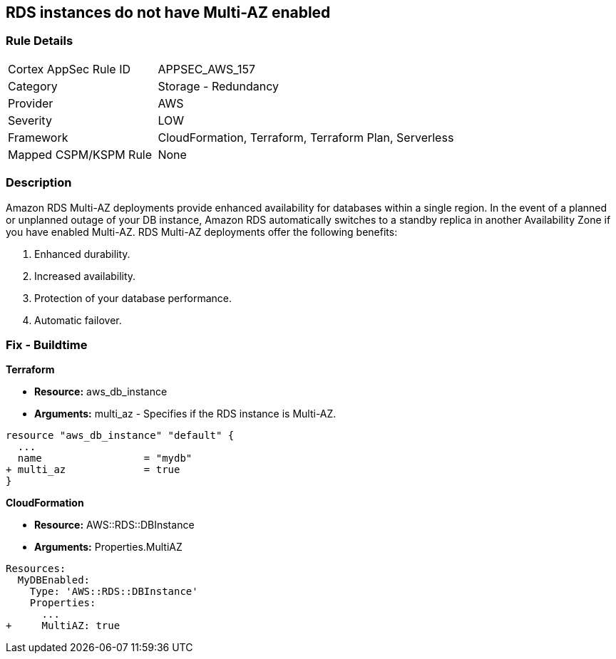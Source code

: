 == RDS instances do not have Multi-AZ enabled


=== Rule Details

[cols="1,2"]
|===
|Cortex AppSec Rule ID |APPSEC_AWS_157
|Category |Storage - Redundancy
|Provider |AWS
|Severity |LOW
|Framework |CloudFormation, Terraform, Terraform Plan, Serverless
|Mapped CSPM/KSPM Rule |None
|===


=== Description 


Amazon RDS Multi-AZ deployments provide enhanced availability for databases within a single region.
In the event of a planned or unplanned outage of your DB instance, Amazon RDS automatically switches to a standby replica in another Availability Zone if you have enabled Multi-AZ.
RDS Multi-AZ deployments offer the following benefits:

. Enhanced durability.

. Increased availability.

. Protection of your database performance.

. Automatic failover.

////
=== Fix - Runtime


* AWS Console* 



. Log in to the AWS Management Console at https://console.aws.amazon.com/.

. Open the * https://console.aws.amazon.com/rds/ [Amazon RDS console]*.

. To create a new Multi-AZ deployment using the AWS Management Console, simply click the "Yes" option for "Multi-AZ Deployment" when launching a DB Instance.

. To convert an existing Single-AZ DB Instance to a Multi-AZ deployment, use the "Modify" option corresponding to your DB Instance in the AWS Management Console.


* CLI Command* 


If you use the `create-db-instance` AWS CLI command to create a Multi-AZ DB instance, set the `--multi-az` parameter to `true`.
If you use the CreateDBInstance API operation, set the `MultiAZ` parameter to `true`.
You can't set the `AvailabilityZone` parameter if the DB instance is a Multi-AZ deployment.


[source,shell]
----
{
 "aws rds create-db-instance \\
    --db-instance-identifier test-mysql-instance \\
    --db-instance-class db.t3.micro \\
    --engine mysql \\
    --master-username admin \\
    --master-user-password secret99 \\
    --allocated-storage 20 \\
    --multi-az true",
}
----
////

=== Fix - Buildtime


*Terraform* 


* *Resource:* aws_db_instance
* *Arguments:* multi_az - Specifies if the RDS instance is Multi-AZ.


[source,go]
----
resource "aws_db_instance" "default" {
  ...
  name                 = "mydb"
+ multi_az             = true 
}
----


*CloudFormation* 


* *Resource:* AWS::RDS::DBInstance
* *Arguments:* Properties.MultiAZ


[source,yaml]
----
Resources:
  MyDBEnabled:
    Type: 'AWS::RDS::DBInstance'
    Properties:
      ...
+     MultiAZ: true
----
